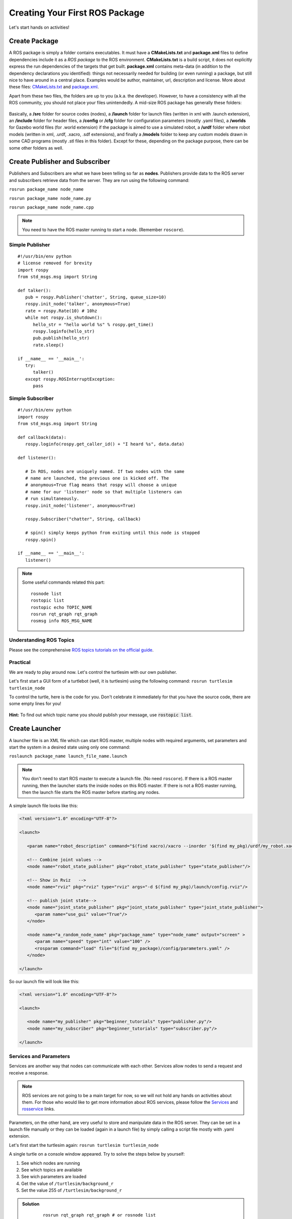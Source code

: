 .. _First-Package-Nodes-Launchers-Parameters:

**********************************************
Creating Your First ROS Package
**********************************************

Let's start hands on activities!

Create Package
================
A ROS package is simply a folder contains executables. It must have a **CMakeLists.txt** and **package.xml** files to define dependencies include it as a *ROS package* to the ROS environment. **CMakeLists.txt** is a build script, it does not explicitly express the run dependencies of the targets that get built. **package.xml** contains meta-data (in addition to the dependency declarations you identified): things not necessarily needed for building (or even running) a package, but still nice to have around in a central place. Examples would be author, maintainer, url, description and license. More about these files: `CMakeLists.txt <http://wiki.ros.org/catkin/CMakeLists.txt>`_ and `package.xml <http://wiki.ros.org/catkin/package.xml>`_.

Apart from these two files, the folders are up to you (a.k.a. the developer). However, to have a consistency with all the ROS community, you should not place your files unintendedly. A mid-size ROS package has generally these folders:

   .. figure:: ../_static/images/folders.png
          :align: center

Basically, a **/src** folder for source codes (nodes), a **/launch** folder for launch files (written in xml with .launch extension), an **/include** folder for header files, a **/config** or **/cfg** folder for configuration parameters (mostly .yaml files), a **/worlds** for Gazebo world files (for .world extension) if the package is aimed to use a simulated robot, a **/urdf** folder where robot models (written in xml, .urdf, .xacro, .sdf extensions), and finally a **/models** folder to keep any custom models drawn in some CAD programs (mostly .stl files in this folder). Except for these, depending on the package purpose, there can be some other folders as well.

.. seealso::
   Complete the `ROS tutorials on creating a new package <http://wiki.ros.org/catkin/Tutorials/CreatingPackage>`_.

Create Publisher and Subscriber
================================
Publishers and Subscribers are what we have been telling so far as **nodes**. Publishers provide data to the ROS server and subscribers retrieve data from the server. They are run using the following command:

``rosrun package_name node_name``

``rosrun package_name node_name.py``

``rosrun package_name node_name.cpp``

.. note::
   You need to have the ROS master running to start a node. (Remember ``roscore``).


Simple Publisher
--------------------
::

   #!/usr/bin/env python
   # license removed for brevity
   import rospy
   from std_msgs.msg import String

   def talker():
      pub = rospy.Publisher('chatter', String, queue_size=10)
      rospy.init_node('talker', anonymous=True)
      rate = rospy.Rate(10) # 10hz
      while not rospy.is_shutdown():
         hello_str = "hello world %s" % rospy.get_time()
         rospy.loginfo(hello_str)
         pub.publish(hello_str)
         rate.sleep()

   if __name__ == '__main__':
      try:
         talker()
      except rospy.ROSInterruptException:
         pass


Simple Subscriber
------------------
::

   #!/usr/bin/env python
   import rospy
   from std_msgs.msg import String

   def callback(data):
      rospy.loginfo(rospy.get_caller_id() + "I heard %s", data.data)
      
   def listener():

      # In ROS, nodes are uniquely named. If two nodes with the same
      # name are launched, the previous one is kicked off. The
      # anonymous=True flag means that rospy will choose a unique
      # name for our 'listener' node so that multiple listeners can
      # run simultaneously.
      rospy.init_node('listener', anonymous=True)

      rospy.Subscriber("chatter", String, callback)

      # spin() simply keeps python from exiting until this node is stopped
      rospy.spin()

   if __name__ == '__main__':
      listener() 

.. seealso::
   Complete the ROS tutorials on simple publisher and subscriber in the `following link <http://wiki.ros.org/ROS/Tutorials/WritingPublisherSubscriber%28python%29>`_.


.. note::
   Some useful commands related this part:

   ::

      rosnode list
      rostopic list
      rostopic echo TOPIC_NAME
      rosrun rqt_graph rqt_graph
      rosmsg info ROS_MSG_NAME


Understanding ROS Topics
-------------------------
Please see the comprehensive `ROS topics tutorials on the official guide <http://wiki.ros.org/ROS/Tutorials/UnderstandingTopics>`_.

Practical
----------
We are ready to play around now. Let's control the turtlesim with our own publisher. 

Let's first start a GUI form of a turtlebot (well, it is turtlesim) using the following command: ``rosrun turtlesim turtlesim_node``

To control the turtle, here is the code for you. Don't celebrate it immediately for that you have the source code, there are some empty lines for you!

 .. literalinclude:: ../_static/scripts/turtlebotPublisher.py
       :language: Python

**Hint:** To find out which topic name you should publish your message, use :code:`rostopic list`.


.. seealso::
   Can you make your turtlesim to draw a square by using your own publisher?


Create Launcher
=================
A launcher file is an XML file which can start ROS master, multiple nodes with required arguments, set parameters and start the system in a desired state using only one command:

``roslaunch package_name launch_file_name.launch``


.. note::
   You don't need to start ROS master to execute a launch file. (No need ``roscore``). If there is a ROS master running, then the launcher starts the inside nodes on this ROS master. If there is not a ROS master running, then the launch file starts the ROS master before starting any nodes.

A simple launch file looks like this:

.. code-block:: xml

   <?xml version="1.0" encoding="UTF-8"?>

   <launch>

      <param name="robot_description" command="$(find xacro)/xacro --inorder '$(find my_pkg)/urdf/my_robot.xacro'"/>

      <!-- Combine joint values -->
      <node name="robot_state_publisher" pkg="robot_state_publisher" type="state_publisher"/>

      <!-- Show in Rviz   -->
      <node name="rviz" pkg="rviz" type="rviz" args="-d $(find my_pkg)/launch/config.rviz"/> 

      <!-- publish joint state-->
      <node name="joint_state_publisher" pkg="joint_state_publisher" type="joint_state_publisher">
         <param name="use_gui" value="True"/>
      </node>

      <node name="a_random_node_name" pkg="package_name" type="node_name" output="screen" >
         <param name="speed" type="int" value="100" />
         <rosparam command="load" file="$(find my_package)/config/parameters.yaml" />
      </node>

   </launch>


So our launch file will look like this:

.. code-block:: xml

   <?xml version="1.0" encoding="UTF-8"?>

   <launch>

      <node name="my_publisher" pkg="beginner_tutorials" type="publisher.py"/>
      <node name="my_subscriber" pkg="beginner_tutorials" type="subscriber.py"/>    

   </launch>



.. seealso::
   Check out the `roslaunch tutorial <http://wiki.ros.org/ROS/Tutorials/UsingRqtconsoleRoslaunch>`_ starting from 2.2 in the given link.

Services and Parameters
-------------------------
Services are another way that nodes can communicate with each other. Services allow nodes to send a request and receive a response.

   .. figure:: ../_static/images/ros/params-and-services.png
          :align: center

.. note::
   ROS services are not going to be a main target for now, so we will not hold any hands on activities about them. For those who would like to get more information about ROS services, please follow the `Services <http://wiki.ros.org/Services>`_ and `rosservice <http://wiki.ros.org/ROS/Tutorials/UnderstandingServicesParams>`_ links.

Parameters, on the other hand, are very useful to store and manipulate data in the ROS server. They can be set in a launch file manually or they can be loaded (again in a launch file) by simply calling a script file mostly with .yaml extension.

Let's first start the turtlesim again: ``rosrun turtlesim turtlesim_node``

A single turtle on a console window appeared. Try to solve the steps below by yourself:

#. See which nodes are running 
#. See which topics are available
#. See wich parameters are loaded
#. Get the value of ``/turtlesim/background_r``
#. Set the value 255 of ``/turtlesim/background_r``



.. admonition:: Solution
   :class: dropdown

    ::

      rosrun rqt_graph rqt_graph # or rosnode list
      rostopic list
      rosparam list
      rosparam get /turtlesim/background_r
      rosparam set /turtlesim/background_r 255

.. admonition:: Troubleshoot
   :class: dropdown

   Nothing change when you set the parameter? Well, the value 255 is *loaded* into parameter server but it *has not been changed*. For that you need to clear the set values: ``rosservice call /clear``

Extra
=======
ROS world is big. There are lots of things to touch uppon but we aimed to give a target-based and condense information so that you can use in your course project. Custom message types, action-clients, various ROS commands are waiting to be explored by enthusiasts. Please check the `official ROS tutorials <http://wiki.ros.org/ROS/Tutorials>`_.


Questions
============

#. What is a launch file? How to run?
#. What is a node? How to run?
#. What is a parameter in parameter server?
